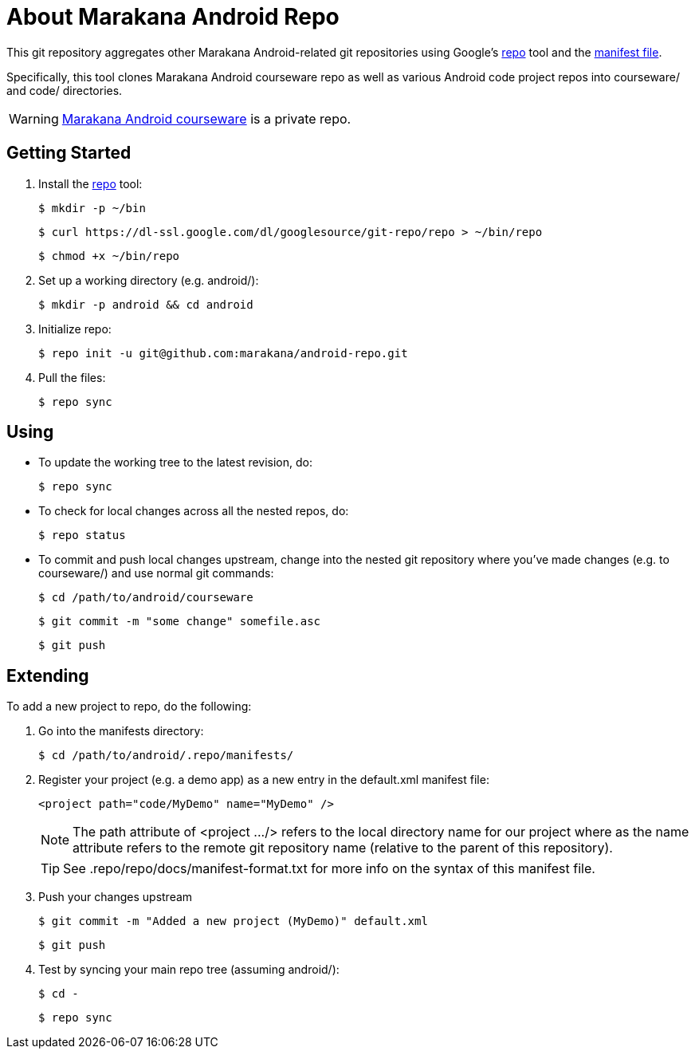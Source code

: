 = About Marakana Android Repo

This git repository aggregates other Marakana Android-related git repositories using Google's http://source.android.com/source/version-control.html[++repo++] tool and the http://code.google.com/p/git-repo/source/browse/docs/manifest-format.txt?name=v1.8.1[manifest file].

Specifically, this tool clones Marakana Android courseware repo as well as various Android code project repos into ++courseware/++ and ++code/++ directories.

WARNING: https://github.com/marakana/courseware-android[Marakana Android courseware] is a private repo.

== Getting Started

. Install the http://source.android.com/source/version-control.html[++repo++] tool:
+
----
$ mkdir -p ~/bin
----
+
----
$ curl https://dl-ssl.google.com/dl/googlesource/git-repo/repo > ~/bin/repo
----
+
----
$ chmod +x ~/bin/repo
----
+
. Set up a working directory (e.g. ++android/++):
+
----
$ mkdir -p android && cd android
----
+
. Initialize repo:
+
----
$ repo init -u git@github.com:marakana/android-repo.git
----
+
. Pull the files:
+
----
$ repo sync
----

== Using

* To update the working tree to the latest revision, do:
+
----
$ repo sync
----
+
* To check for local changes across all the nested repos, do:
+
----
$ repo status
----
+
* To commit and push local changes upstream, change into the nested git repository where you've made changes (e.g. to ++courseware/++) and use normal git commands:
+
----
$ cd /path/to/android/courseware
----
+
----
$ git commit -m "some change" somefile.asc
----
+
----
$ git push
----

== Extending

To add a new project to repo, do the following:

. Go into the manifests directory:
+
----
$ cd /path/to/android/.repo/manifests/
----
+
. Register your project (e.g. a demo app) as a new entry in the ++default.xml++ manifest file:
+
----
<project path="code/MyDemo" name="MyDemo" />
----
+
NOTE: The ++path++ attribute of ++<project .../>++ refers to the local directory name for our project where as the ++name++ attribute refers to the remote git repository name (relative to the parent of this repository).
+
TIP: See ++.repo/repo/docs/manifest-format.txt++ for more info on the syntax of this manifest file.
+
. Push your changes upstream
+
----
$ git commit -m "Added a new project (MyDemo)" default.xml
----
+
----
$ git push
----
+
. Test by syncing your main repo tree (assuming ++android/++):
+
----
$ cd -
----
+
----
$ repo sync
----
